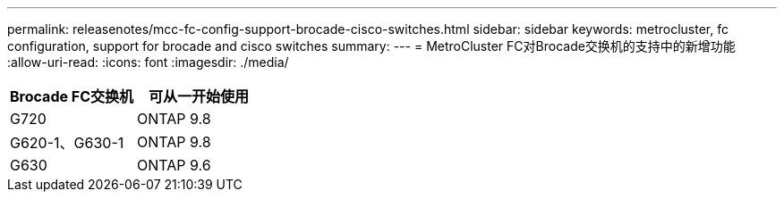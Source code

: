 ---
permalink: releasenotes/mcc-fc-config-support-brocade-cisco-switches.html 
sidebar: sidebar 
keywords: metrocluster, fc configuration, support for brocade and cisco switches 
summary:  
---
= MetroCluster FC对Brocade交换机的支持中的新增功能
:allow-uri-read: 
:icons: font
:imagesdir: ./media/


[cols="2*"]
|===
| Brocade FC交换机 | 可从一开始使用 


 a| 
G720
 a| 
ONTAP 9.8



 a| 
G620-1、G630-1
 a| 
ONTAP 9.8



 a| 
G630
 a| 
ONTAP 9.6

|===